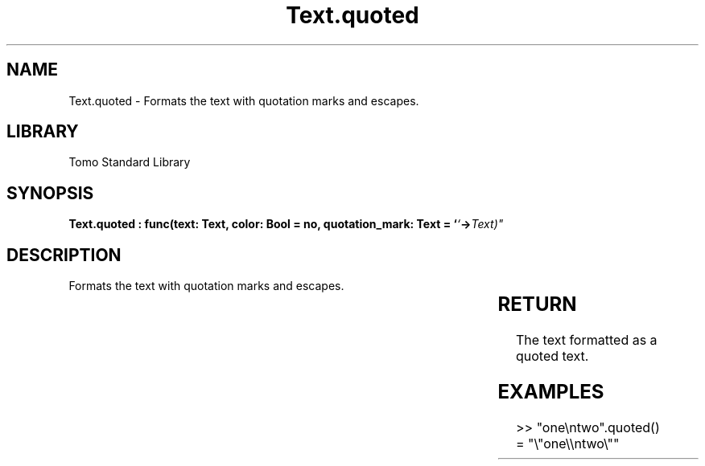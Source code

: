 '\" t
.\" Copyright (c) 2025 Bruce Hill
.\" All rights reserved.
.\"
.TH Text.quoted 3 2025-04-19T14:30:40.367849 "Tomo man-pages"
.SH NAME
Text.quoted \- Formats the text with quotation marks and escapes.

.SH LIBRARY
Tomo Standard Library
.SH SYNOPSIS
.nf
.BI "Text.quoted : func(text: Text, color: Bool = no, quotation_mark: Text = `"` -> Text)"
.fi

.SH DESCRIPTION
Formats the text with quotation marks and escapes.


.TS
allbox;
lb lb lbx lb
l l l l.
Name	Type	Description	Default
text	Text	The text to be quoted. 	-
color	Bool	Whether to add color formatting. 	no
quotation_mark	Text	The quotation mark to use. 	`"`
.TE
.SH RETURN
The text formatted as a quoted text.

.SH EXAMPLES
.EX
>> "one\\ntwo".quoted()
= "\\"one\\\\ntwo\\""
.EE

